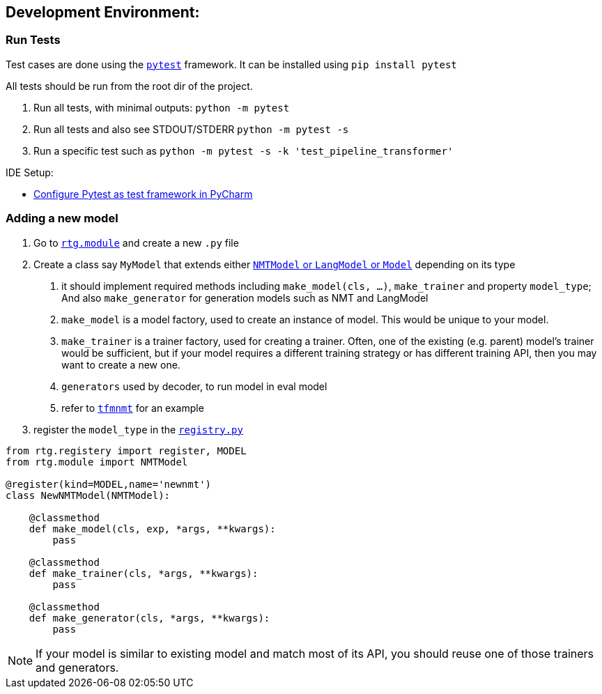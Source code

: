 [#dev-env]
== Development Environment:

=== Run Tests

Test cases are done using the link:https://docs.pytest.org/en/latest/[`pytest`] framework.
It can be installed using `pip install pytest`

All tests should be run from the root dir of the project.

1. Run all tests, with minimal outputs: `python -m pytest`
2. Run all tests and also see STDOUT/STDERR `python -m pytest -s`
3.  Run a specific test such as `python -m pytest  -s -k 'test_pipeline_transformer'`

IDE Setup:

* link:https://www.jetbrains.com/help/pycharm/pytest.html[Configure Pytest as test framework in PyCharm]


=== Adding a new model

1. Go to link:../rtg/module/[`rtg.module`] and create a new `.py` file
2. Create a class say `MyModel` that extends either link:../rtg/module/__init__.py[`NMTModel` or `LangModel` or `Model`] depending on its type
  . it should implement required methods including  `make_model(cls, ...)`, `make_trainer`  and property `model_type`; And also `make_generator` for generation models such as NMT and LangModel
  . `make_model` is a model factory, used to create an instance of model. This would be unique to your model.

  . `make_trainer` is a trainer factory, used for creating a trainer. Often, one of the existing (e.g. parent) model's trainer would be sufficient, but if your model requires a different training strategy or has different training API, then you may want to create a new one.
  . `generators` used by decoder, to run model in eval model
  . refer to link:../rtg/module/tfmnmt.py[`tfmnmt`] for an example
3. register the `model_type`  in the link:../rtg/registry.py[`registry.py`]

[source,python]
----
from rtg.registery import register, MODEL
from rtg.module import NMTModel

@register(kind=MODEL,name='newnmt')
class NewNMTModel(NMTModel):

    @classmethod
    def make_model(cls, exp, *args, **kwargs):
        pass

    @classmethod
    def make_trainer(cls, *args, **kwargs):
        pass

    @classmethod
    def make_generator(cls, *args, **kwargs):
        pass

----

NOTE: If your model is similar to existing model and match most of its API, you should reuse one of those trainers and generators.




